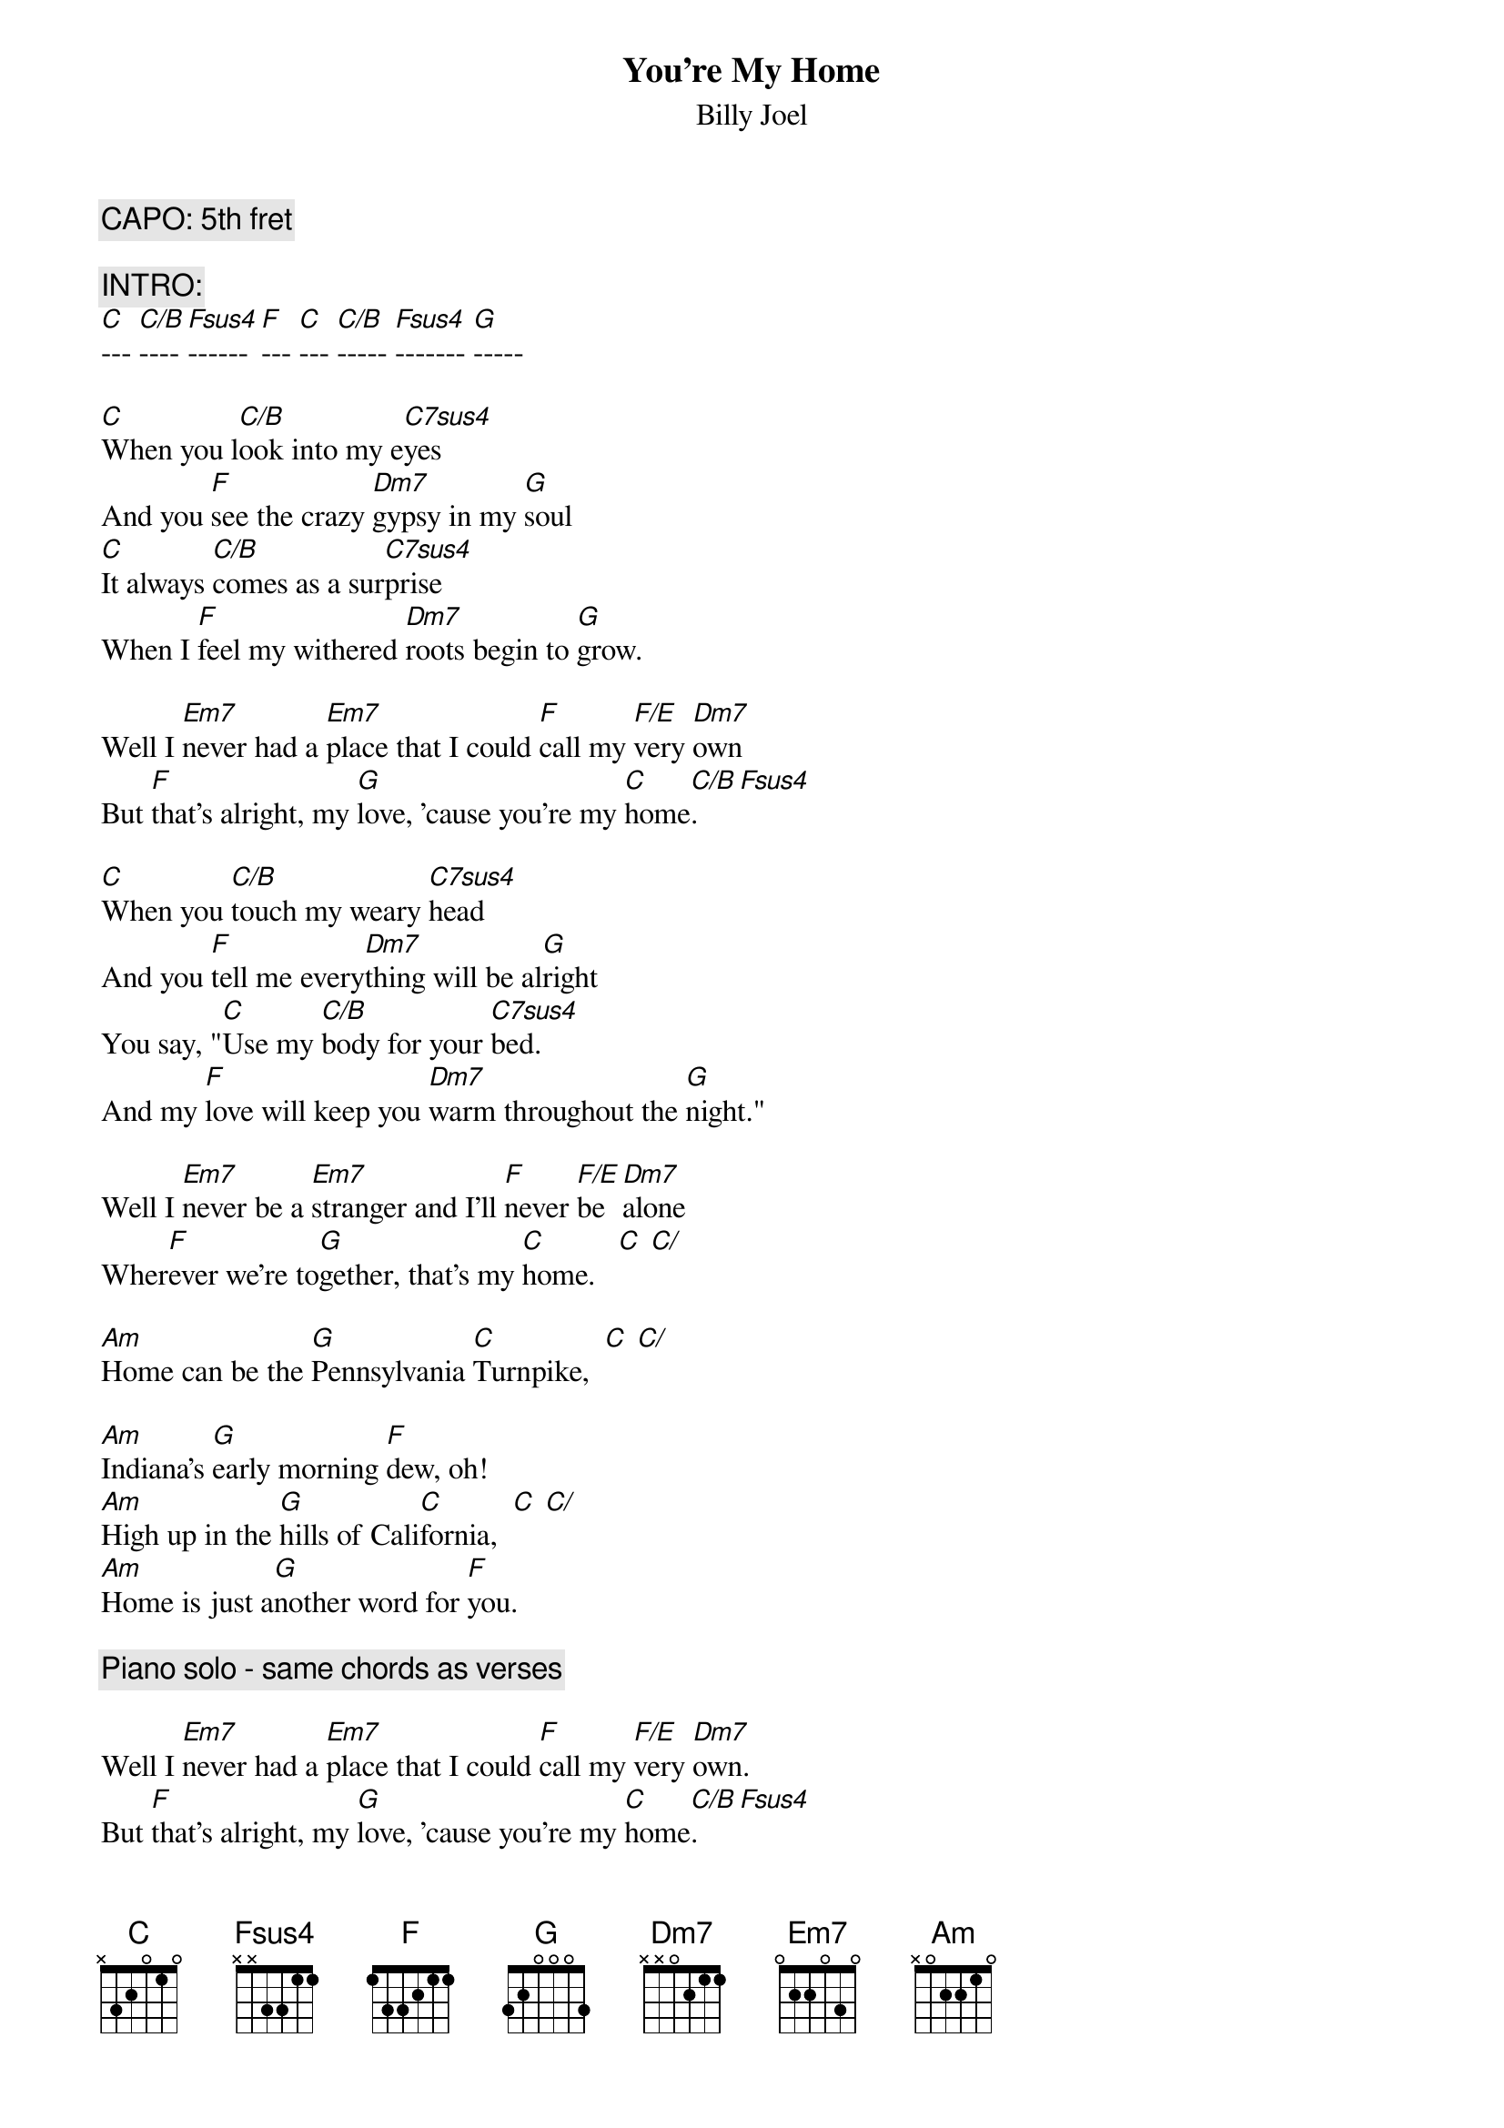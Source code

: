 {key: C}
{t:You're My Home}
{st:Billy Joel}

{c:CAPO: 5th fret}

{c:INTRO:}
[C]--- [C/B]---- [Fsus4]------ [F]--- [C]--- [C/B]----- [Fsus4]------- [G]-----

[C]When you l[C/B]ook into my e[C7sus4]yes
And you [F]see the crazy [Dm7]gypsy in my [G]soul
[C]It always [C/B]comes as a sur[C7sus4]prise
When I [F]feel my withered [Dm7]roots begin to [G]grow.

Well I [Em7]never had a [Em7]place that I could [F]call my [F/E]very [Dm7]own
But [F]that's alright, my [G]love, 'cause you're my [C]home[C/B].   [Fsus4]

[C]When you [C/B]touch my weary [C7sus4]head
And you [F]tell me every[Dm7]thing will be al[G]right
You say, "[C]Use my [C/B]body for your [C7sus4]bed.
And my [F]love will keep you [Dm7]warm throughout the [G]night."

Well I [Em7]never be a [Em7]stranger and I'll [F]never [F/E]be  [Dm7]alone
Wher[F]ever we're to[G]gether, that's my [C]home.   [C] [C/]

[Am]Home can be the [G]Pennsylvania [C]Turnpike,  [C] [C/]

[Am]Indiana's [G]early morning [F]dew, oh!
[Am]High up in the [G]hills of Cali[C]fornia,  [C] [C/]
[Am]Home is just a[G]nother word for [F]you.

{c:Piano solo - same chords as verses}

Well I [Em7]never had a [Em7]place that I could [F]call my [F/E]very [Dm7]own.
But [F]that's alright, my [G]love, 'cause you're my [C]home[C/B].   [Fsus4]

[C]And if I [C/B]travel all my [C7sus4]life
And I [F]never get to [Dm7]stop and settle [G]down
[C]Long as I [C/B]have you by my [C7sus4]side, oh
There's [F]room for love and [Dm7]good wars(?) all [G]around.
{npp}
You're my [Em7]castle, you're my [Em7]cabin, and my [F]instant [F/E]pleasure [Dm7]dome.
I [F]need you in my [G]house, 'cause you're my [C]home[C/B].   [Fsus4]
You're my [C]ho [C/B]- me. [Fsus4] [G] [C] [C/B] [Fsus4] [G] [C] [C/B] [Fsus4]
